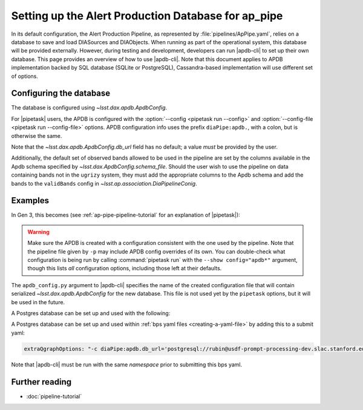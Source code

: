 .. py:currentmodule:: lsst.ap.pipe

.. _ap-pipe-apdb:

####################################################
Setting up the Alert Production Database for ap_pipe
####################################################

.. Centralized markup for program names

.. |apdb-cli| replace:: :command:`apdb-cli`

.. |pipetask| replace:: :command:`pipetask`


In its default configuration, the Alert Production Pipeline, as represented by :file:`pipelines/ApPipe.yaml`, relies on a database to save and load DIASources and DIAObjects.
When running as part of the operational system, this database will be provided externally.
However, during testing and development, developers can run |apdb-cli| to set up their own database.
This page provides an overview of how to use |apdb-cli|.
Note that this document applies to APDB implementation backed by SQL database (SQLite or PostgreSQL), Cassandra-based implementation will use different set of options.

.. _section-ap-pipe-apdb-config:

Configuring the database
========================

The database is configured using `~lsst.dax.apdb.ApdbConfig`.

For |pipetask| users, the APDB is configured with the :option:`--config <pipetask run --config>` and :option:`--config-file <pipetask run --config-file>` options.
APDB configuration info uses the prefix ``diaPipe:apdb.``, with a colon, but is otherwise the same.

Note that the `~lsst.dax.apdb.ApdbConfig.db_url` field has no default; a value *must* be provided by the user.

Additionally, the default set of observed bands allowed to be used in the pipeline are set by the columns available in the Apdb schema specified by `~lsst.dax.ApdbConfig.schema_file`.
Should the user wish to use the pipeline on data containing bands not in the ``ugrizy`` system, they must add the appropriate columns to the Apdb schema and add the bands to the ``validBands`` config in `~lsst.ap.association.DiaPipelineConig`.

.. _section-ap-pipe-apdb-examples:

Examples
========

In Gen 3, this becomes (see :ref:`ap-pipe-pipeline-tutorial` for an explanation of |pipetask|):

.. prompt:: bash

   apdb-cli create-sql sqlite:///databases/apdb.db apdb_config.py
   pipetask run -p ApPipe.yaml -c diaPipe:apdb.db_url="sqlite:///databases/apdb.db" differencer:coaddName=dcr -b repo -o myrun

.. warning::

   Make sure the APDB is created with a configuration consistent with the one used by the pipeline.
   Note that the pipeline file given by ``-p`` may include APDB config overrides of its own.
   You can double-check what configuration is being run by calling :command:`pipetask run` with the ``--show config="apdb*"`` argument, though this lists *all* configuration options, including those left at their defaults.

The ``apdb_config.py`` argument to |apdb-cli| specifies the name of the created configuration file that will contain serialized `~lsst.dax.apdb.ApdbConfig` for the new database.
This file is not used yet by the ``pipetask`` options, but it will be used in the future.

A Postgres database can be set up and used with the following:

.. prompt:: bash
    
   apdb-cli create-sql --namespace='my_apdb_name' 'postgresql://rubin@usdf-prompt-processing-dev.slac.stanford.edu/lsst-devl' apdb_config.py
   pipetask run -p ApPipe.yaml -c diaPipe:apdb.db_url='postgresql://rubin@usdf-prompt-processing-dev.slac.stanford.edu/lsst-devl' -c diaPipe:apdb.namespace='my_apdb_name' -d "my_data_query" -b repo -i my/input/collection -o my/output/collection

A Postgres database can be set up and used within :ref:`bps yaml files <creating-a-yaml-file>` by adding this to a submit yaml:

.. code-block:: yaml

  extraQgraphOptions: "-c diaPipe:apdb.db_url='postgresql://rubin@usdf-prompt-processing-dev.slac.stanford.edu/lsst-devl' -c diaPipe:apdb.namespace='my_apdb_name'"

.. prompt:: bash

   apdb-cli create-sql --namespace='my_apdb_name' 'postgresql://rubin@usdf-prompt-processing-dev.slac.stanford.edu/lsst-devl' apdb_config.py
  
Note that |apdb-cli| must be run with the same `namespace` prior to submitting this bps yaml.
  
.. _section-ap-pipe-apdb-seealso:

Further reading
===============

- :doc:`pipeline-tutorial`
